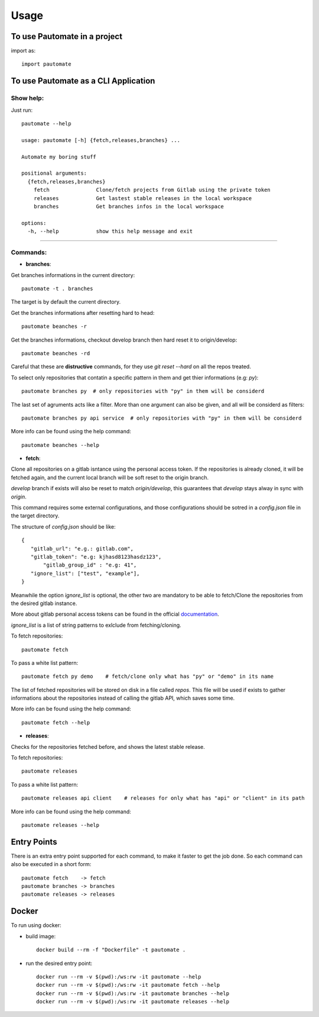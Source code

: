 =====
Usage
=====

To use Pautomate in a project
-----------------------------

import as::

 import pautomate

To use Pautomate as a CLI Application
-------------------------------------

Show help:
^^^^^^^^^^

Just run::

 pautomate --help

 usage: pautomate [-h] {fetch,releases,branches} ...

 Automate my boring stuff

 positional arguments:
   {fetch,releases,branches}
     fetch               Clone/fetch projects from Gitlab using the private token
     releases            Get lastest stable releases in the local workspace
     branches            Get branches infos in the local workspace

 options:
   -h, --help            show this help message and exit

""""

Commands:
^^^^^^^^^

- **branches**:

Get branches informations in the current directory::

 pautomate -t . branches

The target is by default the current directory.

Get the branches informations after resetting hard to head::

 pautomate beanches -r

Get the branches informations, checkout develop branch then hard reset it to origin/develop::

 pautomate beanches -rd

Careful that these are **distructive** commands, for they use `git reset --hard` on all the repos treated.

To select only repositories that contatin a specific pattern in them and get thier informations (e.g: `py`)::

 pautomate branches py  # only repositories with "py" in them will be considerd

The last set of agruments acts like a filter. More than one argument can also be given, and all will be considerd as filters::

 pautomate branches py api service  # only repositories with "py" in them will be considerd

More info can be found using the help command::

 pautomate beanches --help

- **fetch**:

Clone all repositories on a gitlab isntance using the personal access token. If the repositories is already cloned, it will be fetched again, and the current local branch will be soft reset to the origin branch.

`develop` branch if exists will also be reset to match `origin/develop`, this guarantees that `develop` stays alway in sync with `origin`.

This command requires some external configurations, and those configurations should be sotred in a `config.json` file in the target directory.

The structure of `config.json` should be like::

 {
    "gitlab_url": "e.g.: gitlab.com",
    "gitlab_token": "e.g: kjhasd8123hasdz123",
	"gitlab_group_id" : "e.g: 41",
    "ignore_list": ["test", "example"],
 }

Meanwhile the option `ìgnore_list` is optional, the other two are mandatory to be able to fetch/Clone the repositories from the desired gitlab instance.

More about gitlab personal access tokens can be found in the official documentation_.

`ignore_list` is a list of string patterns to exlclude from fetching/cloning.


To fetch repositories::

 pautomate fetch

To pass a white list pattern::

 pautomate fetch py demo    # fetch/clone only what has "py" or "demo" in its name

The list of fetched repositories will be stored on disk in a file called `repos`.
This file will be used if exists to gather informations about the repositories
instead of calling the gitlab API, which saves some time.

More info can be found using the help command::

 pautomate fetch --help

- **releases**:

Checks for the repositories fetched before, and shows the latest stable release.

To fetch repositories::

 pautomate releases

To pass a white list pattern::

 pautomate releases api client    # releases for only what has "api" or "client" in its path

More info can be found using the help command::

 pautomate releases --help

Entry Points
------------

There is an extra entry point supported for each command, to make it faster to get the job done. So each command can also be executed in a short form::

 pautomate fetch    -> fetch
 pautomate branches -> branches
 pautomate releases -> releases


Docker
------

To run using docker:

- build image::

   docker build --rm -f "Dockerfile" -t pautomate .

- run the desired entry point::

   docker run --rm -v $(pwd):/ws:rw -it pautomate --help
   docker run --rm -v $(pwd):/ws:rw -it pautomate fetch --help
   docker run --rm -v $(pwd):/ws:rw -it pautomate branches --help
   docker run --rm -v $(pwd):/ws:rw -it pautomate releases --help


.. _documentation: target https://docs.gitlab.com/ee/user/profile/personal_access_tokens.html
